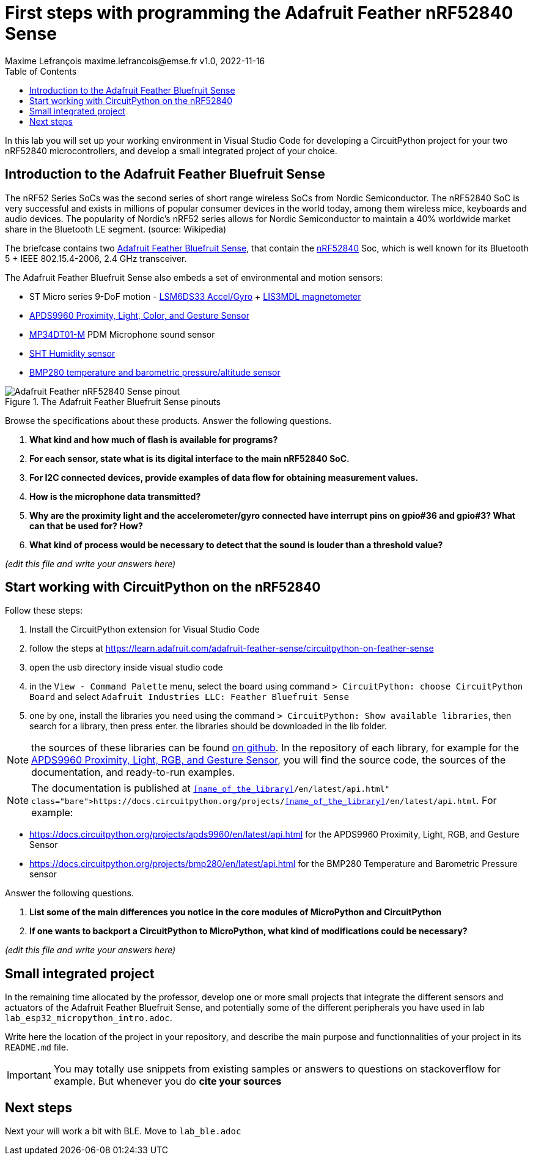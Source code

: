 = First steps with programming the Adafruit Feather nRF52840 Sense
Maxime Lefrançois maxime.lefrancois@emse.fr v1.0, 2022-11-16
:homepage: http://ci.mines-stetienne.fr/cps2/course/pcd/
:toc: left

In this lab you will set up your working environment in Visual Studio Code for developing a CircuitPython project for your two nRF52840 microcontrollers, and develop a small integrated project of your choice.

== Introduction to the Adafruit Feather Bluefruit Sense

The nRF52 Series SoCs was the second series of short range wireless SoCs from Nordic Semiconductor. The nRF52840 SoC is very successful and exists in millions of popular consumer devices in the world today, among them wireless mice, keyboards and audio devices. The popularity of Nordic's nRF52 series allows for Nordic Semiconductor to maintain a 40% worldwide market share in the Bluetooth LE segment. (source: Wikipedia)

The briefcase contains two link:docs/adafruit-feather-sense.pdf[Adafruit Feather Bluefruit Sense], that contain the link:docs/nRF52840_PS_v1.7.pdf[nRF52840] Soc, which is well known for its Bluetooth 5 + IEEE 802.15.4-2006, 2.4 GHz transceiver.

The Adafruit Feather Bluefruit Sense also embeds a set of environmental and motion sensors:

* ST Micro series 9-DoF motion - link:docs/LSM6DS33.pdf[LSM6DS33 Accel/Gyro] + link:docs/lis3mdl.pdf[LIS3MDL magnetometer]
* link:docs/Avago-APDS-9960-datasheet.pdf[APDS9960 Proximity, Light, Color, and Gesture Sensor]
* link:docs/MP34DT01-M.pdf[MP34DT01-M] PDM Microphone sound sensor
* link:docs/Sensirion_Humidity_Sensors_SHT3x_Datasheet_digital-971521.pdf[SHT Humidity sensor]
* link:docs/BST-BMP280-DS001-11.pdf[BMP280 temperature and barometric pressure/altitude sensor]

.The Adafruit Feather Bluefruit Sense pinouts
image::images/Adafruit_Feather_nRF52840_Sense_pinout.png[]


Browse the specifications about these products.  Answer the following questions.

1. **What kind and how much of flash is available for programs?** 
2. **For each sensor, state what is its digital interface to the main nRF52840 SoC.**
3. **For I2C connected devices, provide examples of data flow for obtaining measurement values.** 
4. **How is the microphone data transmitted?**
5. **Why are the proximity light and the accelerometer/gyro connected have interrupt pins on gpio#36 and gpio#3? What can that be used for? How?**
6. **What kind of process would be necessary to detect that the sound is louder than a threshold value?**

_(edit this file and write your answers here)_

== Start working with CircuitPython on the nRF52840

Follow these steps:

1. Install the CircuitPython extension for Visual Studio Code
2. follow the steps at https://learn.adafruit.com/adafruit-feather-sense/circuitpython-on-feather-sense 
3. open the usb directory inside visual studio code
4. in the `View - Command Palette` menu, select the board using command `> CircuitPython: choose CircuitPython Board` and select `Adafruit Industries LLC: Feather Bluefruit Sense`
5. one by one, install the libraries you need using the command `> CircuitPython: Show available libraries`, then search for a library, then press enter. the libraries should be downloaded in the lib folder.

NOTE: the sources of these libraries can be found link:https://github.com/adafruit/Adafruit_CircuitPython_Bundle/tree/main/libraries/drivers[on github]. In the repository of each library, for example for the link:https://github.com/adafruit/Adafruit_CircuitPython_APDS9960[APDS9960 Proximity, Light, RGB, and Gesture Sensor], you will find the source code, the sources of the documentation, and ready-to-run examples.

NOTE: The documentation is published at `https://docs.circuitpython.org/projects/<<name_of_the_library>>/en/latest/api.html`. For example: 

* https://docs.circuitpython.org/projects/apds9960/en/latest/api.html for the APDS9960 Proximity, Light, RGB, and Gesture Sensor
* https://docs.circuitpython.org/projects/bmp280/en/latest/api.html for the BMP280 Temperature and Barometric Pressure sensor

Answer the following questions.

1. **List some of the main differences you notice in the core modules of MicroPython and CircuitPython**
2. **If one wants to backport a CircuitPython to MicroPython, what kind of modifications could be necessary?**

_(edit this file and write your answers here)_

== Small integrated project

In the remaining time allocated by the professor, develop one or more small projects that integrate the different sensors and actuators of the Adafruit Feather Bluefruit Sense, and potentially some of the different peripherals you have used in lab `lab_esp32_micropython_intro.adoc`.

Write here the location of the project in your repository, and describe the main purpose and functionnalities of your project in its `README.md` file.

IMPORTANT: You may totally use snippets from existing samples or answers to questions on stackoverflow for example. But whenever you do **cite your sources** 


== Next steps

Next your will work a bit with BLE. Move to `lab_ble.adoc`